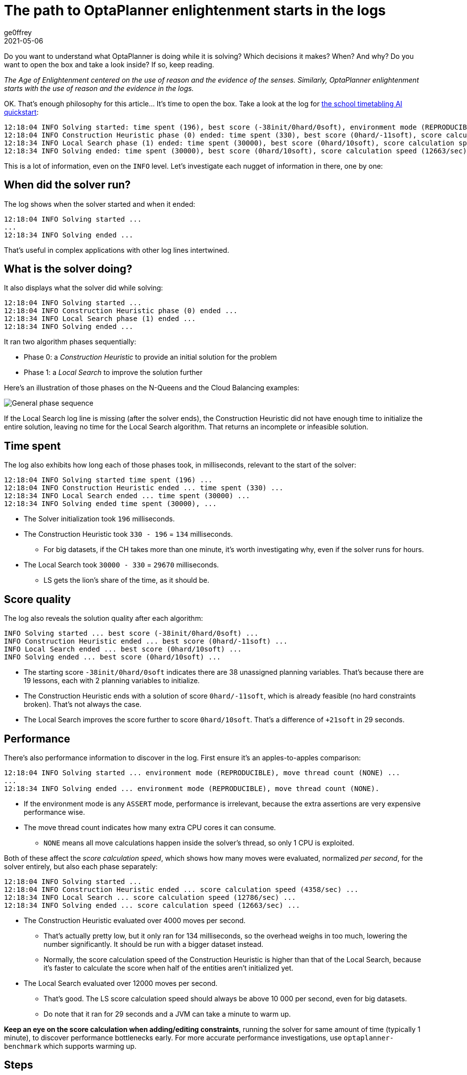 = The path to OptaPlanner enlightenment starts in the logs
ge0ffrey
2021-05-06
:page-interpolate: true
:jbake-type: post
:jbake-tags: algorithm, insight, production
:jbake-social_media_share_image: generalPhaseSequence.png

Do you want to understand what OptaPlanner is doing while it is solving?
Which decisions it makes? When? And why?
Do you want to open the box and take a look inside?
If so, keep reading.

_The Age of Enlightenment centered on the use of reason and the evidence of the senses.
Similarly, OptaPlanner enlightenment starts with the use of reason and the evidence in the logs._

OK. That's enough philosophy for this article... It's time to open the box.
Take a look at the log for https://youtu.be/7IuOA9n6kh0[the school timetabling AI quickstart]:

----
12:18:04 INFO Solving started: time spent (196), best score (-38init/0hard/0soft), environment mode (REPRODUCIBLE), move thread count (NONE), random (JDK with seed 0).
12:18:04 INFO Construction Heuristic phase (0) ended: time spent (330), best score (0hard/-11soft), score calculation speed (4358/sec), step total (19).
12:18:34 INFO Local Search phase (1) ended: time spent (30000), best score (0hard/10soft), score calculation speed (12786/sec), step total (26654).
12:18:34 INFO Solving ended: time spent (30000), best score (0hard/10soft), score calculation speed (12663/sec), phase total (2), environment mode (REPRODUCIBLE), move thread count (NONE).
----

This is a lot of information, even on the `INFO` level.
Let's investigate each nugget of information in there, one by one:

== When did the solver run?

The log shows when the solver started and when it ended:

----
12:18:04 INFO Solving started ...
...
12:18:34 INFO Solving ended ...
----

That's useful in complex applications with other log lines intertwined.

== What is the solver doing?

It also displays what the solver did while solving:

----
12:18:04 INFO Solving started ...
12:18:04 INFO Construction Heuristic phase (0) ended ...
12:18:34 INFO Local Search phase (1) ended ...
12:18:34 INFO Solving ended ...
----

It ran two algorithm phases sequentially:

* Phase 0: a _Construction Heuristic_ to provide an initial solution for the problem
* Phase 1: a _Local Search_ to improve the solution further

Here's an illustration of those phases on the N-Queens and the Cloud Balancing examples:

image::generalPhaseSequence.png[General phase sequence]

If the Local Search log line is missing (after the solver ends),
the Construction Heuristic did not have enough time to initialize the entire solution,
leaving no time for the Local Search algorithm.
That returns an incomplete or infeasible solution.

== Time spent

The log also exhibits how long each of those phases took, in milliseconds, relevant to the start of the solver:

----
12:18:04 INFO Solving started time spent (196) ...
12:18:04 INFO Construction Heuristic ended ... time spent (330) ...
12:18:34 INFO Local Search ended ... time spent (30000) ...
12:18:34 INFO Solving ended time spent (30000), ...
----

* The Solver initialization took `196` milliseconds.
* The Construction Heuristic took `330 - 196` = `134` milliseconds.
** For big datasets, if the CH takes more than one minute,
it's worth investigating why, even if the solver runs for hours.
* The Local Search took `30000 - 330` = `29670` milliseconds.
** LS gets the lion's share of the time, as it should be.

== Score quality

The log also reveals the solution quality after each algorithm:

----
INFO Solving started ... best score (-38init/0hard/0soft) ...
INFO Construction Heuristic ended ... best score (0hard/-11soft) ...
INFO Local Search ended ... best score (0hard/10soft) ...
INFO Solving ended ... best score (0hard/10soft) ...
----

* The starting score `-38init/0hard/0soft` indicates there are 38 unassigned planning variables.
That's because there are 19 lessons, each with 2 planning variables to initialize.
* The Construction Heuristic ends with a solution of score `0hard/-11soft`, which is already feasible (no hard constraints broken). That's not always the case.
* The Local Search improves the score further to score `0hard/10soft`. That's a difference of `+21soft` in 29 seconds.

== Performance

There's also performance information to discover in the log.
First ensure it's an apples-to-apples comparison:

----
12:18:04 INFO Solving started ... environment mode (REPRODUCIBLE), move thread count (NONE) ...
...
12:18:34 INFO Solving ended ... environment mode (REPRODUCIBLE), move thread count (NONE).
----

* If the environment mode is any `ASSERT` mode, performance is irrelevant,
because the extra assertions are very expensive performance wise.
* The move thread count indicates how many extra CPU cores it can consume.
** `NONE` means all move calculations happen inside the solver's thread, so only 1 CPU is exploited.

Both of these affect the _score calculation speed_,
which shows how many moves were evaluated, normalized _per second_,
for the solver entirely, but also each phase separately:

----
12:18:04 INFO Solving started ...
12:18:04 INFO Construction Heuristic ended ... score calculation speed (4358/sec) ...
12:18:34 INFO Local Search ... score calculation speed (12786/sec) ...
12:18:34 INFO Solving ended ... score calculation speed (12663/sec) ...
----

* The Construction Heuristic evaluated over 4000 moves per second.
** That's actually pretty low, but it only ran for 134 milliseconds, so the overhead weighs in too much,
lowering the number significantly. It should be run with a bigger dataset instead.
** Normally, the score calculation speed of the Construction Heuristic is higher than that of the Local Search,
because it's faster to calculate the score when half of the entities aren't initialized yet.
* The Local Search evaluated over 12000 moves per second.
** That's good. The LS score calculation speed should always be above 10 000 per second, even for big datasets.
** Do note that it ran for 29 seconds and a JVM can take a minute to warm up.

*Keep an eye on the score calculation when adding/editing constraints*,
running the solver for same amount of time (typically 1 minute), to discover performance bottlenecks early.
For more accurate performance investigations, use `optaplanner-benchmark` which supports warming up.

== Steps

In essence, both the Construction Heuristic phase and Local Search phase run a double loop:

[source, java]
----
   for (Step step : steps) { // Outer loop
       for (Move move : moves) { // Inner loop
           // Evaluate move
       }
       // Take step
   }
----

The outer, step loop executes the best move found by the inner, move loop.
Of course, this is a gross simplification:
there are dozens of orthogonal AI subsystems on top of it.
It's only the tip of the iceberg. But it's an honest simplification.

The `INFO` log shows how many of these outer loop iterations both phases did:

----
...
12:18:04 INFO Construction Heuristic ended ... step total (19).
12:18:34 INFO Local Search ended ... step total (26654).
...
----

* The Construction Heuristic did 19 steps.
That's because there are 19 lessons in the dataset.
Each step assigns one lesson.
* The Local Search did over 26 000 steps.
It continues iterating until the termination condition is hit.
Each step modifies (often improves) the current solution.

Turn on `DEBUG` logging to get a log line per step too:

----
INFO  Solving started: time spent (619), best score (-38init/0hard/0soft), environment mode (REPRODUCIBLE), move thread count (NONE), random (JDK with seed 0).
DEBUG     CH step (0), time spent (650), score (-36init/0hard/0soft), selected move count (30), picked move ([Biology(18) {null -> Room A}, Biology(18) {null -> MONDAY 09:30}]).
DEBUG     CH step (1), time spent (661), score (-34init/0hard/0soft), selected move count (30), picked move ([Chemistry(28) {null -> Room A}, Chemistry(28) {null -> MONDAY 10:30}]).
DEBUG     CH step (2), time spent (672), score (-32init/0hard/0soft), selected move count (30), picked move ([Chemistry(17) {null -> Room A}, Chemistry(17) {null -> MONDAY 13:30}]).
...
DEBUG     CH step (17), time spent (741), score (-2init/0hard/-10soft), selected move count (30), picked move ([Spanish(22) {null -> Room B}, Spanish(22) {null -> TUESDAY 10:30}]).
DEBUG     CH step (18), time spent (744), score (0hard/-11soft), selected move count (30), picked move ([Spanish(23) {null -> Room B}, Spanish(23) {null -> TUESDAY 14:30}]).
INFO  Construction Heuristic phase (0) ended: time spent (768), best score (0hard/-11soft), score calculation speed (3910/sec), step total (19).
DEBUG     LS step (0), time spent (790), score (0hard/-5soft), new best score (0hard/-5soft), accepted/selected move count (1/1), picked move (Physics(27) {Room B, MONDAY 08:30} <-> Math(14) {Room A, MONDAY 08:30}).
DEBUG     LS step (1), time spent (791), score (0hard/-7soft),     best score (0hard/-5soft), accepted/selected move count (1/2), picked move (Spanish(33) {Room B -> Room C}).
...
DEBUG     LS step (19071), time spent (29996), score (0hard/7soft),     best score (0hard/10soft), accepted/selected move count (1/25), picked move (Geography(30) {Room C -> Room B}).
DEBUG     LS step (19072), time spent (30000), score (0hard/5soft),     best score (0hard/10soft), accepted/selected move count (0/25), picked move (English(20) {Room A, MONDAY 10:30} <-> Math(14) {Room A, MONDAY 14:30}).
INFO  Local Search phase (1) ended: time spent (30000), best score (0hard/10soft), score calculation speed (7927/sec), step total (19073).
INFO  Solving ended: time spent (30000), best score (0hard/10soft), score calculation speed (7858/sec), phase total (2), environment mode (REPRODUCIBLE), move thread count (NONE).
----

Again, this is a lot of information to digest.

The `DEBUG` lines display when a Local Search step improves the best solution:

----
INFO  Construction Heuristic ... best score (0hard/-11soft) ...
DEBUG     LS step (0) ... score (0hard/-5soft), new best score (0hard/-5soft) ...
DEBUG     LS step (1) ... score (0hard/-7soft),     best score (0hard/-5soft) ...
...
----

* LS step 0 improved the best solution from `-11soft` to `-5soft`.
* LS step 1 didn't improve the best solution of `-5soft`.
** It actually accepted a worse solution of `-7soft`, which is mechanism to escape local optima,
to improve the best solutions in later steps.

The `DEBUG` log even shows the winning move:

----
DEBUG     LS step (0) ... picked move (Physics(27) {Room B, MONDAY 08:30} <-> Math(14) {Room A, MONDAY 08:30}).
----

This move swapped the `Physics` lesson with the `Math` lesson.
The `toString()` method of your domain classes should return a short string (typically a name and/or ID)
to keep the logs readable.

== Moves

The `DEBUG` log reveals the number of moves selected per step,
which is the number of inner loop iterations:

----
...
DEBUG     CH step (17) ... selected move count (30) ...
DEBUG     CH step (18) ... selected move count (30) ...
INFO  Construction Heuristic ended ...
DEBUG     LS step (0) ... accepted/selected move count (1/1) ...
DEBUG     LS step (1) ... accepted/selected move count (1/2) ...
...
INFO  Local Search phase (1) ended ...
----

Turn on `TRACE` logging to get a log line per move too,
which exposes the score of each move evaluation:

----
INFO  Construction Heuristic ... time spent (395), best score (0hard/-11soft) ...
TRACE         Move index (0), score (0hard/-5soft) ...
DEBUG     LS step (0) ... score (0hard/-5soft), new best score (0hard/-5soft) ...
TRACE         Move index (0), score (-2hard/-6soft) ...
TRACE         Move index (1), score (0hard/-7soft) ...
DEBUG     LS step (1) ... score (0hard/-7soft),     best score (0hard/-5soft) ...
TRACE         Move index (0), score (-3hard/-7soft) ...
TRACE         Move index (1) not doable, ignoring move ...
TRACE         Move index (2), score (-2hard/-9soft) ...
TRACE         Move index (3), score (-2hard/-6soft) ...
TRACE         Move index (4), score (-2hard/-7soft) ...
TRACE         Move index (5), score (-1hard/-8soft) ...
TRACE         Move index (6), score (0hard/-4soft) ...
DEBUG     LS step (2) ... score (0hard/-4soft), new best score (0hard/-4soft) ...
----

Again, each `TRACE` line also shows the selected move:

----
TRACE         Move index (0) ... move (Chemistry(28) {Room C -> Room A}).
----

This move changed the room of the `Chemistry` lesson.

== Get started

Get started on your OptaPlanner enlightenment path today!

Turn on logging in:

* *Plain Java*: Add a dependency on `logback-classic` and the `logback.xml` file:
+
[source, xml]
----
<configuration>
  <logger name="org.optaplanner" level="debug"/>
</configuration>
----
+
Or instead, add a dependency on an `slf4j` bridge to your favorite logging system.

* https://quarkus.io[*Quarkus*]: Add this line in `application.properties`:
+
[source, properties]
----
quarkus.log.category."org.optaplanner".level=DEBUG
----

* *Spring Boot*: Add this line in `application.properties`:
+
[source, properties]
----
logging.level.org.optaplanner=DEBUG
----

The log is your friend! It tells you what https://www.optaplanner.org/[OptaPlanner] is doing.
Keep an eye on it.
